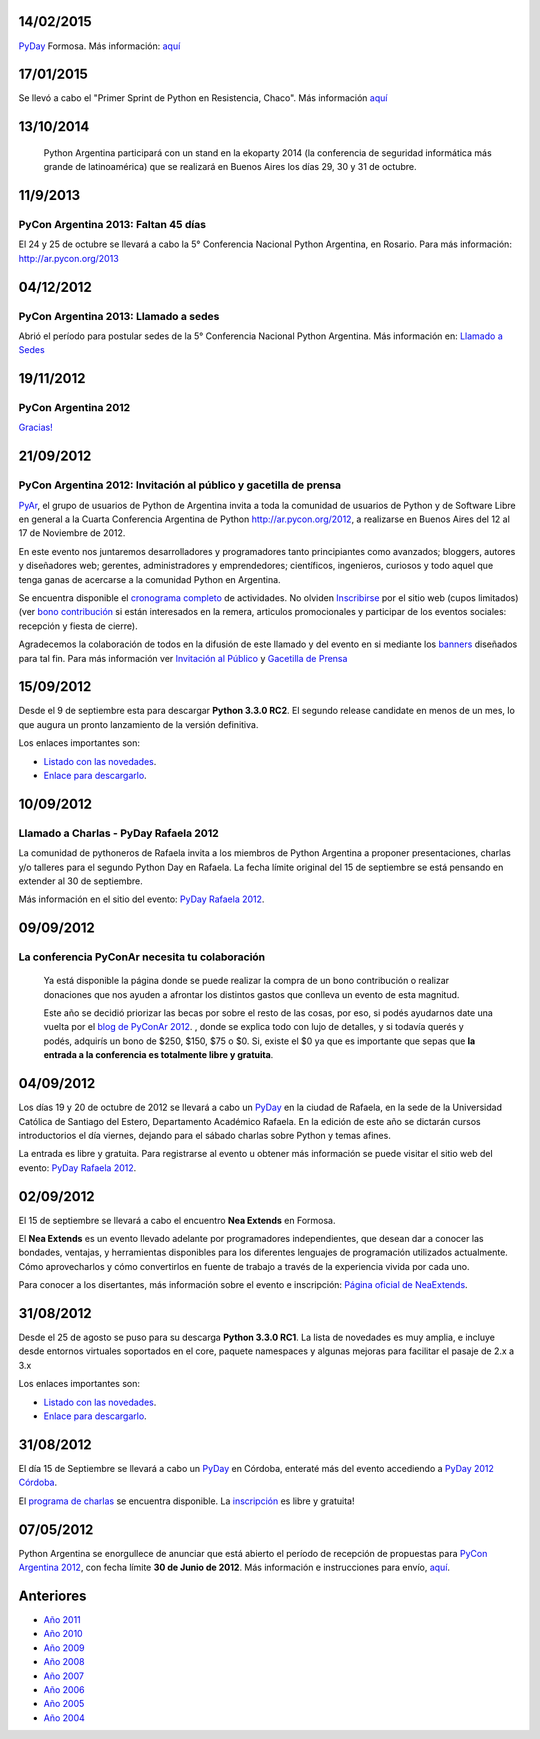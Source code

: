 .. title: Noticias


.. El link al RSS está deshabilitado porque tiene problemas con Python 2.3 :(

.. ''Suscribite al feed de noticias haciendo click aquí:''  [[IRSS]]

.. irss start

.. irss topic PyAr - Python Argentina

.. irss descr Últimas noticias

.. ULTIMAS_START

14/02/2015
::::::::::

PyDay_ Formosa. Más información: `aquí`_

17/01/2015
::::::::::

Se llevó a cabo el "Primer Sprint de Python en Resistencia, Chaco". Más información `aquí <http://elblogdehumitos.com.ar/posts/primer-sprint-de-python-en-resistencia-chaco/>`__

13/10/2014
::::::::::

 Python Argentina participará con un stand en la ekoparty 2014 (la conferencia de seguridad informática más grande de latinoamérica) que se realizará en Buenos Aires los días 29, 30 y 31 de octubre.

11/9/2013
:::::::::

PyCon Argentina 2013: Faltan 45 días
,,,,,,,,,,,,,,,,,,,,,,,,,,,,,,,,,,,,

El 24 y 25 de octubre se llevará a cabo la 5° Conferencia Nacional Python Argentina, en Rosario. Para más información: http://ar.pycon.org/2013

04/12/2012
::::::::::

PyCon Argentina 2013: Llamado a sedes
,,,,,,,,,,,,,,,,,,,,,,,,,,,,,,,,,,,,,

Abrió el período para postular sedes de la 5° Conferencia Nacional Python Argentina. Más información en: `Llamado a Sedes`_

19/11/2012
::::::::::

PyCon Argentina 2012
,,,,,,,,,,,,,,,,,,,,

`Gracias!`_

21/09/2012
::::::::::

PyCon Argentina 2012: Invitación al público y gacetilla de prensa
,,,,,,,,,,,,,,,,,,,,,,,,,,,,,,,,,,,,,,,,,,,,,,,,,,,,,,,,,,,,,,,,,

PyAr_, el grupo de usuarios de Python de Argentina invita a toda la comunidad de usuarios de Python y de Software Libre en general a la Cuarta Conferencia Argentina de Python http://ar.pycon.org/2012, a realizarse en Buenos Aires del 12 al 17 de Noviembre de 2012.

En este evento nos juntaremos desarrolladores y programadores tanto principiantes como avanzados; bloggers, autores y diseñadores web; gerentes, administradores y emprendedores; científicos, ingenieros, curiosos y todo aquel que tenga ganas de acercarse a la comunidad Python en Argentina.

Se encuentra disponible el `cronograma completo`_ de actividades. No olviden Inscribirse_ por el sitio web (cupos limitados) (ver `bono contribución`_ si están interesados en la remera, articulos promocionales y participar de los eventos sociales: recepción y fiesta de cierre).

Agradecemos la colaboración de todos en la difusión de este llamado y del evento en si mediante los banners_ diseñados para tal fin. Para más información ver `Invitación al Público`_ y `Gacetilla de Prensa`_

15/09/2012
::::::::::

Desde el 9 de septiembre esta para descargar **Python 3.3.0 RC2**. El segundo release candidate en menos de un mes, lo que augura un pronto lanzamiento de la versión definitiva.

Los enlaces importantes son:

* `Listado con las novedades`_.

* `Enlace para descargarlo`_.

10/09/2012
::::::::::

Llamado a Charlas - PyDay Rafaela 2012
,,,,,,,,,,,,,,,,,,,,,,,,,,,,,,,,,,,,,,

La comunidad de pythoneros de Rafaela invita a los miembros de Python Argentina a proponer presentaciones, charlas y/o talleres para el segundo Python Day en Rafaela. La fecha límite original del 15 de septiembre se está pensando en extender al 30 de septiembre.

Más información en el sitio del evento: `PyDay Rafaela 2012`_.

09/09/2012
::::::::::

La conferencia PyConAr necesita tu colaboración
,,,,,,,,,,,,,,,,,,,,,,,,,,,,,,,,,,,,,,,,,,,,,,,

  Ya está disponible la página donde se puede realizar la compra de un bono contribución o realizar donaciones que nos ayuden a afrontar los distintos gastos que conlleva un evento de esta magnitud.

  Este año se decidió priorizar las becas por sobre el resto de las cosas, por eso, si podés ayudarnos date una vuelta por el `blog de PyConAr 2012`_. , donde se explica todo con lujo de detalles, y si todavía querés y podés, adquirís un bono de $250, $150, $75 o $0. Si, existe el $0 ya que es importante que sepas que **la entrada a la conferencia es totalmente libre y gratuita**.

04/09/2012
::::::::::

Los días 19 y 20 de octubre de 2012 se llevará a cabo un PyDay_ en la ciudad de Rafaela, en la sede de la Universidad Católica de Santiago del Estero, Departamento Académico Rafaela. En la edición de este año se dictarán cursos introductorios el día viernes, dejando para el sábado charlas sobre Python y temas afines.

La entrada es libre y gratuita. Para registrarse al evento u obtener más información se puede visitar el sitio web del evento: `PyDay Rafaela 2012`_.

02/09/2012
::::::::::

El 15 de septiembre se llevará a cabo el encuentro **Nea Extends** en Formosa.

El **Nea Extends** es un evento llevado adelante por programadores independientes, que desean dar a conocer las bondades, ventajas, y herramientas disponibles para los diferentes lenguajes de programación utilizados actualmente. Cómo aprovecharlos y cómo convertirlos en fuente de trabajo a través de la experiencia vivida por cada uno.

Para conocer a los disertantes, más información sobre el evento e inscripción: `Página oficial de NeaExtends`_.

31/08/2012
::::::::::

Desde el 25 de agosto se puso para su descarga **Python 3.3.0 RC1**. La lista de novedades es muy amplia, e incluye desde entornos virtuales soportados en el core, paquete namespaces y algunas mejoras para facilitar el pasaje de 2.x a 3.x

Los enlaces importantes son:

* `Listado con las novedades`_.

* `Enlace para descargarlo`_.

31/08/2012
::::::::::

El día 15 de Septiembre se llevará a cabo un PyDay_ en Córdoba, enteraté más del evento accediendo a `PyDay 2012 Córdoba`_.

El `programa de charlas`_ se encuentra disponible. La `inscripción`_ es libre y gratuita!

07/05/2012
::::::::::

Python Argentina se enorgullece de anunciar que está abierto el período de recepción de propuestas para `PyCon Argentina 2012`_, con fecha límite **30 de Junio de 2012**. Más información e instrucciones para envío, `aquí <http://ar.pycon.org/2012/conference/proposals>`__.

.. irss stop

.. ULTIMAS_END

Anteriores
::::::::::

* `Año 2011`_

* `Año 2010`_

* `Año 2009`_

* `Año 2008`_

* `Año 2007`_

* `Año 2006`_

* `Año 2005`_

* `Año 2004`_

.. ############################################################################


.. _aquí: http://pyday.forsol.org.ar/


.. _Gracias!: http://pyconar.blogspot.com.ar/2012/11/gracias.html


.. _cronograma completo: http://ar.pycon.org/2012/schedule

.. _Inscribirse: http://ar.pycon.org/2012/user/register

.. _bono contribución: http://ar.pycon.org/2012/conference/registration

.. _banners: http://ar.pycon.org/2012/conference/publicize/

.. _Invitación al Público: http://pyconar.blogspot.com.ar/2012/09/invitacion-al-publico.html

.. _Gacetilla de Prensa: http://pyconar.blogspot.com.ar/2012/09/gacetilla-de-prensa.html

.. _Listado con las novedades: http://docs.python.org/dev/whatsnew/3.3.html

.. _Enlace para descargarlo: http://www.python.org/download/releases/3.3.0/

.. _PyDay Rafaela 2012: http://www.pyday.com.ar/rafaela2012

.. _blog de PyConAr 2012: http://pyconar.blogspot.com.ar/2012/09/la-conferencia-necesita-tu-contribucion.html

.. _Página oficial de NeaExtends: http://neaextends.net/

.. _PyDay 2012 Córdoba: http://www.pydaycba.com.ar/

.. _programa de charlas: http://www.pydaycba.com.ar/schedule

.. _inscripción: http://www.pydaycba.com.ar/register

.. _PyCon Argentina 2012: http://ar.pycon.org/2012

.. _Año 2011: /Noticias/2011

.. _Año 2010: /Noticias/2010

.. _Año 2009: /Noticias/2009

.. _Año 2008: /Noticias/2008

.. _Año 2007: /Noticias/2007

.. _Año 2006: /Noticias/2006

.. _Año 2005: /Noticias/2005

.. _Año 2004: /Noticias/2004

.. _pyday: /pyday
.. _pyar: /pyar

.. _llamado a sedes: /PyConArgentina/2013/llamadosedes

